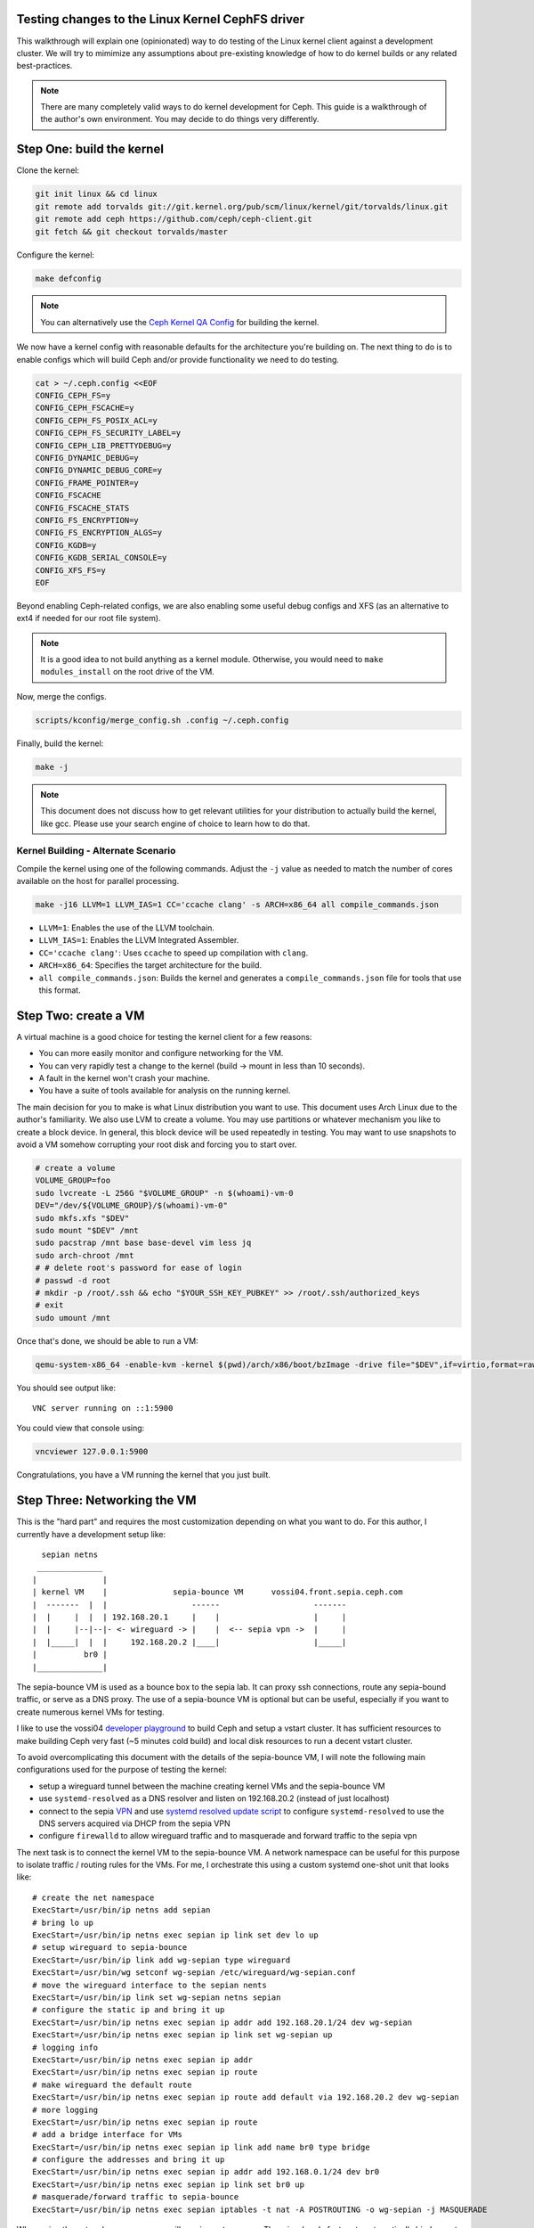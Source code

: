 Testing changes to the Linux Kernel CephFS driver
=================================================

This walkthrough will explain one (opinionated) way to do testing of the Linux
kernel client against a development cluster. We will try to mimimize any
assumptions about pre-existing knowledge of how to do kernel builds or any
related best-practices.

.. note:: There are many completely valid ways to do kernel development for
          Ceph. This guide is a walkthrough of the author's own environment.
          You may decide to do things very differently.

Step One: build the kernel
==========================

Clone the kernel:

.. code-block:: bash

    git init linux && cd linux
    git remote add torvalds git://git.kernel.org/pub/scm/linux/kernel/git/torvalds/linux.git
    git remote add ceph https://github.com/ceph/ceph-client.git
    git fetch && git checkout torvalds/master


Configure the kernel:

.. code-block:: bash

    make defconfig

.. note:: You can alternatively use the `Ceph Kernel QA Config`_ for building the kernel.

We now have a kernel config with reasonable defaults for the architecture you're
building on. The next thing to do is to enable configs which will build Ceph and/or
provide functionality we need to do testing.

.. code-block:: bash

    cat > ~/.ceph.config <<EOF
    CONFIG_CEPH_FS=y
    CONFIG_CEPH_FSCACHE=y
    CONFIG_CEPH_FS_POSIX_ACL=y
    CONFIG_CEPH_FS_SECURITY_LABEL=y
    CONFIG_CEPH_LIB_PRETTYDEBUG=y
    CONFIG_DYNAMIC_DEBUG=y
    CONFIG_DYNAMIC_DEBUG_CORE=y
    CONFIG_FRAME_POINTER=y
    CONFIG_FSCACHE
    CONFIG_FSCACHE_STATS
    CONFIG_FS_ENCRYPTION=y
    CONFIG_FS_ENCRYPTION_ALGS=y
    CONFIG_KGDB=y
    CONFIG_KGDB_SERIAL_CONSOLE=y
    CONFIG_XFS_FS=y
    EOF

Beyond enabling Ceph-related configs, we are also enabling some useful
debug configs and XFS (as an alternative to ext4 if needed for our root file
system).

.. note:: It is a good idea to not build anything as a kernel module. Otherwise, you would need to ``make modules_install`` on the root drive of the VM.

Now, merge the configs.


.. code-block:: bash


    scripts/kconfig/merge_config.sh .config ~/.ceph.config


Finally, build the kernel:

.. code-block:: bash

    make -j


.. note:: This document does not discuss how to get relevant utilities for your
          distribution to actually build the kernel, like gcc. Please use your search
          engine of choice to learn how to do that.

.. _doc-dev-kclient-kernel-build-alternate:

Kernel Building - Alternate Scenario
------------------------------------
Compile the kernel using one of the following commands. Adjust the ``-j`` value
as needed to match the number of cores available on the host for parallel
processing.

.. code-block:: bash

   make -j16 LLVM=1 LLVM_IAS=1 CC='ccache clang' -s ARCH=x86_64 all compile_commands.json

- ``LLVM=1``: Enables the use of the LLVM toolchain.
- ``LLVM_IAS=1``: Enables the LLVM Integrated Assembler.
- ``CC='ccache clang'``: Uses ``ccache`` to speed up compilation with
  ``clang``.
- ``ARCH=x86_64``: Specifies the target architecture for the build.
- ``all compile_commands.json``: Builds the kernel and generates a
  ``compile_commands.json`` file for tools that use this format.



Step Two: create a VM
=====================

A virtual machine is a good choice for testing the kernel client for a few reasons:

* You can more easily monitor and configure networking for the VM.
* You can very rapidly test a change to the kernel (build -> mount in less than 10 seconds).
* A fault in the kernel won't crash your machine.
* You have a suite of tools available for analysis on the running kernel.

The main decision for you to make is what Linux distribution you want to use.
This document uses Arch Linux due to the author's familiarity. We also use LVM
to create a volume. You may use partitions or whatever mechanism you like to
create a block device. In general, this block device will be used repeatedly in
testing. You may want to use snapshots to avoid a VM somehow corrupting your
root disk and forcing you to start over.


.. code-block:: bash

    # create a volume
    VOLUME_GROUP=foo
    sudo lvcreate -L 256G "$VOLUME_GROUP" -n $(whoami)-vm-0
    DEV="/dev/${VOLUME_GROUP}/$(whoami)-vm-0"
    sudo mkfs.xfs "$DEV"
    sudo mount "$DEV" /mnt
    sudo pacstrap /mnt base base-devel vim less jq
    sudo arch-chroot /mnt
    # # delete root's password for ease of login
    # passwd -d root
    # mkdir -p /root/.ssh && echo "$YOUR_SSH_KEY_PUBKEY" >> /root/.ssh/authorized_keys
    # exit
    sudo umount /mnt

Once that's done, we should be able to run a VM:


.. code-block:: bash

    qemu-system-x86_64 -enable-kvm -kernel $(pwd)/arch/x86/boot/bzImage -drive file="$DEV",if=virtio,format=raw -append 'root=/dev/vda rw'

You should see output like:

::

    VNC server running on ::1:5900

You could view that console using:


.. code-block:: bash

    vncviewer 127.0.0.1:5900

Congratulations, you have a VM running the kernel that you just built.


Step Three: Networking the VM
=============================

This is the "hard part" and requires the most customization depending on what
you want to do. For this author, I currently have a development setup like:


::

     sepian netns
    ______________
   |              |
   | kernel VM    |              sepia-bounce VM      vossi04.front.sepia.ceph.com
   |  -------  |  |                  ------                    -------
   |  |     |  |  | 192.168.20.1     |    |                    |     |
   |  |     |--|--|- <- wireguard -> |    |  <-- sepia vpn ->  |     |
   |  |_____|  |  |     192.168.20.2 |____|                    |_____|
   |          br0 |
   |______________|


The sepia-bounce VM is used as a bounce box to the sepia lab. It can proxy ssh
connections, route any sepia-bound traffic, or serve as a DNS proxy. The use of
a sepia-bounce VM is optional but can be useful, especially if you want to
create numerous kernel VMs for testing.

I like to use the vossi04 `developer playground`_ to build Ceph and setup a
vstart cluster.  It has sufficient resources to make building Ceph very fast
(~5 minutes cold build) and local disk resources to run a decent vstart
cluster.

To avoid overcomplicating this document with the details of the sepia-bounce
VM, I will note the following main configurations used for the purpose of
testing the kernel:

- setup a wireguard tunnel between the machine creating kernel VMs and the sepia-bounce VM
- use ``systemd-resolved`` as a DNS resolver and listen on 192.168.20.2 (instead of just localhost)
- connect to the sepia `VPN`_ and use `systemd resolved update script`_ to configure ``systemd-resolved`` to use the DNS servers acquired via DHCP from the sepia VPN
- configure ``firewalld`` to allow wireguard traffic and to masquerade and forward traffic to the sepia vpn

The next task is to connect the kernel VM to the sepia-bounce VM. A network
namespace can be useful for this purpose to isolate traffic / routing rules for
the VMs. For me, I orchestrate this using a custom systemd one-shot unit that
looks like:

::

    # create the net namespace
    ExecStart=/usr/bin/ip netns add sepian
    # bring lo up
    ExecStart=/usr/bin/ip netns exec sepian ip link set dev lo up
    # setup wireguard to sepia-bounce
    ExecStart=/usr/bin/ip link add wg-sepian type wireguard
    ExecStart=/usr/bin/wg setconf wg-sepian /etc/wireguard/wg-sepian.conf
    # move the wireguard interface to the sepian nents
    ExecStart=/usr/bin/ip link set wg-sepian netns sepian
    # configure the static ip and bring it up
    ExecStart=/usr/bin/ip netns exec sepian ip addr add 192.168.20.1/24 dev wg-sepian
    ExecStart=/usr/bin/ip netns exec sepian ip link set wg-sepian up
    # logging info
    ExecStart=/usr/bin/ip netns exec sepian ip addr
    ExecStart=/usr/bin/ip netns exec sepian ip route
    # make wireguard the default route
    ExecStart=/usr/bin/ip netns exec sepian ip route add default via 192.168.20.2 dev wg-sepian
    # more logging
    ExecStart=/usr/bin/ip netns exec sepian ip route
    # add a bridge interface for VMs
    ExecStart=/usr/bin/ip netns exec sepian ip link add name br0 type bridge
    # configure the addresses and bring it up
    ExecStart=/usr/bin/ip netns exec sepian ip addr add 192.168.0.1/24 dev br0
    ExecStart=/usr/bin/ip netns exec sepian ip link set br0 up
    # masquerade/forward traffic to sepia-bounce
    ExecStart=/usr/bin/ip netns exec sepian iptables -t nat -A POSTROUTING -o wg-sepian -j MASQUERADE


When using the network namespace, we will use ``ip netns exec``. There is a
handy feature to automatically bind mount files into the ``/etc`` namespace for
commands run via that command:

::

    # cat /etc/netns/sepian/resolv.conf
    nameserver 192.168.20.2

That file will configure the libc name resolution stack to route DNS requests
for applications to the ``systemd-resolved`` daemon running on sepia-bounce.
Consequently, any application running in that netns will be able to resolve
sepia hostnames:

::

    $ sudo ip netns exec sepian host vossi04.front.sepia.ceph.com
    vossi04.front.sepia.ceph.com has address 172.21.10.4


Okay, great. We have a network namespace that forwards traffic to the sepia
VPN.  The next mental step is to connect virtual machines running a kernel to
the bridge we have configured. The straightforward way to do that is to create
a "tap" device which connects to the bridge:

.. code-block:: bash

     sudo ip netns exec sepian qemu-system-x86_64 \
         -enable-kvm \
         -kernel $(pwd)/arch/x86/boot/bzImage \
         -drive file="$DEV",if=virtio,format=raw \
         -netdev tap,id=net0,ifname=tap0,script="$HOME/bin/qemu-br0",downscript=no \
         -device virtio-net-pci,netdev=net0 \
         -append 'root=/dev/vda rw'

The new relevant bits here are (a) executing the VM in the netns we have
constructed; (b) a ``-netdev``  command to configure a tap device; (c) a
virtual network card for the VM. There is also a script ``$HOME/bin/qemu-br0``
run by qemu to configure the tap device it creates for the VM:

::

    #!/bin/bash
    tap=$1
    ip link set "$tap" master br0
    ip link set dev "$tap" up

That simply plugs the new tap device into the bridge.

This is all well and good but we are now missing one last crucial step. What is
the IP address of the VM?  There are two options:

1. configure a static IP but the VM's root device networking stack
   configuration must be modified
2. use DHCP and configure the root device for VMs to always use dhcp to
   configure their ethernet device addresses

The second option is more complicated to setup, since you must run a DHCP
server now, but provides the greatest flexibility for adding more VMs as needed
when testing.

The modified (or "hacked") standard dhcpd systemd service looks like:

::

    # cat sepian-dhcpd.service
    [Unit]
    Description=IPv4 DHCP server
    After=network.target network-online.target sepian-netns.service
    Wants=network-online.target
    Requires=sepian-netns.service
    
    [Service]
    ExecStartPre=/usr/bin/touch /tmp/dhcpd.leases
    ExecStartPre=/usr/bin/cat /etc/netns/sepian/dhcpd.conf
    ExecStart=/usr/bin/dhcpd -f -4 -q -cf /etc/netns/sepian/dhcpd.conf -lf /tmp/dhcpd.leases
    NetworkNamespacePath=/var/run/netns/sepian
    RuntimeDirectory=dhcpd4
    User=dhcp
    AmbientCapabilities=CAP_NET_BIND_SERVICE CAP_NET_RAW
    ProtectSystem=full
    ProtectHome=on
    KillSignal=SIGINT
    # We pull in network-online.target for a configured network connection.
    # However this is not guaranteed to be the network connection our
    # networks are configured for. So try to restart on failure with a delay
    # of two seconds. Rate limiting kicks in after 12 seconds.
    RestartSec=2s
    Restart=on-failure
    StartLimitInterval=12s
    
    [Install]
    WantedBy=multi-user.target

Similarly, the referenced dhcpd.conf:

::

    # cat /etc/netns/sepian/dhcpd.conf
    option domain-name-servers 192.168.20.2;
    option subnet-mask 255.255.255.0;
    option routers 192.168.0.1;
    subnet 192.168.0.0 netmask 255.255.255.0 {
        range 192.168.0.100 192.168.0.199;
    }

Importantly, this tells the VM to route traffic to 192.168.0.1 (the IP of the
bridge in the netns) and DNS can be provided by 192.168.20.2 (via
``systemd-resolved`` on the sepia-bounce VM).

In the VM, the networking looks like:

::

	[root@archlinux ~]# ip link
	1: lo: <LOOPBACK,UP,LOWER_UP> mtu 65536 qdisc noqueue state UNKNOWN mode DEFAULT group default qlen 1000
    	link/loopback 00:00:00:00:00:00 brd 00:00:00:00:00:00
	2: enp0s3: <BROADCAST,MULTICAST,UP,LOWER_UP> mtu 1500 qdisc pfifo_fast state UP mode DEFAULT group default qlen 1000
    	link/ether 52:54:00:12:34:56 brd ff:ff:ff:ff:ff:ff
	3: sit0@NONE: <NOARP> mtu 1480 qdisc noop state DOWN mode DEFAULT group default qlen 1000
    	link/sit 0.0.0.0 brd 0.0.0.0
	[root@archlinux ~]# ip addr
	1: lo: <LOOPBACK,UP,LOWER_UP> mtu 65536 qdisc noqueue state UNKNOWN group default qlen 1000
    	link/loopback 00:00:00:00:00:00 brd 00:00:00:00:00:00
    	inet 127.0.0.1/8 scope host lo
       	valid_lft forever preferred_lft forever
    	inet6 ::1/128 scope host noprefixroute 
       	valid_lft forever preferred_lft forever
	2: enp0s3: <BROADCAST,MULTICAST,UP,LOWER_UP> mtu 1500 qdisc pfifo_fast state UP group default qlen 1000
    	link/ether 52:54:00:12:34:56 brd ff:ff:ff:ff:ff:ff
    	inet 192.168.0.100/24 metric 1024 brd 192.168.0.255 scope global dynamic enp0s3
       	valid_lft 28435sec preferred_lft 28435sec
    	inet6 fe80::5054:ff:fe12:3456/64 scope link proto kernel_ll 
       	valid_lft forever preferred_lft forever
	3: sit0@NONE: <NOARP> mtu 1480 qdisc noop state DOWN group default qlen 1000
    	link/sit 0.0.0.0 brd 0.0.0.0
	[root@archlinux ~]# systemd-resolve --status
	Global
           	Protocols: +LLMNR +mDNS -DNSOverTLS DNSSEC=no/unsupported
    	resolv.conf mode: stub
	Fallback DNS Servers: 1.1.1.1#cloudflare-dns.com 9.9.9.9#dns.quad9.net 8.8.8.8#dns.google 2606:4700:4700::1111#cloudflare-dns.com 2620:fe::9#dns.quad9.net 2001:4860:4860::8888#dns.google
	
	Link 2 (enp0s3)
    	Current Scopes: DNS LLMNR/IPv4 LLMNR/IPv6
         	Protocols: +DefaultRoute +LLMNR -mDNS -DNSOverTLS DNSSEC=no/unsupported
	Current DNS Server: 192.168.20.2
       	DNS Servers: 192.168.20.2
	
	Link 3 (sit0)
    	Current Scopes: none
         	Protocols: -DefaultRoute +LLMNR +mDNS -DNSOverTLS DNSSEC=no/unsupported


Finally, some other networking configurations to consider:

* Run the VM on your machine with full access to the host networking stack. If you have the sepia vpn, this will probably work without too much configuration.
* Run the VM in a netns as above but also setup the sepia vpn in the same netns. This can help to avoid using a sepia-bounce VM. You'll still need to configure routing between the bridge and the sepia VPN.
* Run the VM in a netns as above but only use a local vstart cluster (possibly in another VM) in the same netns.


Step Four: mounting a CephFS file system in your VM
---------------------------------------------------

This guide uses a vstart cluster on a machine in the sepia lab. Because the mon
addresses will change with any new vstart cluster, it will invalidate any
static configuration we may setup for our VM mounting the CephFS via the kernel
driver.  So, we should create a script to fetch the configuration for our
vstart cluster prior to mounting:

.. code-block:: bash

    #!/bin/bash
    # kmount.sh -- mount a vstart Ceph cluster on a remote machine
    
    # the cephx client credential, vstart creates "client.fs" by default
    NAME=fs
    # static fs name, vstart creates an "a" file system by default
    FS=a
    # where to mount on the VM
    MOUNTPOINT=/mnt
    # cephfs mount point (root by default)
    CEPHFS_MOUNTPOINT=/
    
    function run {
        printf '%s\n' "$*" >&2
        "$@"
    }
    
    function mssh {
        run ssh vossi04.front.sepia.ceph.com "cd ceph/build && (source vstart_environment.sh; $1)"
    }
    
    # create the minimum config (including mon addresses) and store it in the VM's ceph.conf. This is not used for mounting; we're storing it for potential use with `ceph` commands.
    mssh "ceph config generate-minimal-conf" > /etc/ceph/ceph.conf
    # get the vstart cluster's fsid
    FSID=$(mssh "ceph fsid")
    # get the auth key associated with client.fs
    KEY=$(mssh "ceph auth get-key client.$NAME")
    # dump the v2 mon addresses and format for the -o mon_addr mount option
    MONS=$(mssh "ceph mon dump --format=json" | jq -r '.mons[] | .public_addrs.addrvec[] | select(.type == "v2") | .addr' | paste -s -d/)
    
    # turn on kernel debugging (and any other debugging you'd like)
    echo "module ceph +p" | tee /sys/kernel/debug/dynamic_debug/control
    # do the mount! we use the new device syntax for this mount
    run mount -t ceph "${NAME}@${FSID}.${FS}=${CEPHFS_MOUNTPOINT}" -o "mon_addr=${MONS},ms_mode=crc,name=${NAME},secret=${KEY},norequire_active_mds,noshare" "$MOUNTPOINT"

That would be run like:

.. code-block:: bash

    $ sudo ip netns exec sepian ssh root@192.168.0.100 ./kmount.sh
    ...
    mount -t ceph fs@c9653bca-110b-4f70-9f84-5a195b205e9a.a=/ -o mon_addr=172.21.10.4:40762/172.21.10.4:40764/172.21.10.4:40766,ms_mode=crc,name=fs,secret=AQD0jgln43pBCxAA7cJlZ4Px7J0UmiK4A4j3rA==,norequire_active_mds,noshare /mnt
    $ sudo ip netns exec sepian ssh root@192.168.0.100 df -h /mnt
    Filesystem                                   Size  Used Avail Use% Mounted on
    fs@c9653bca-110b-4f70-9f84-5a195b205e9a.a=/  169G     0  169G   0% /mnt


If you run into difficulties, it may be:

* The firewall on the node running the vstart cluster is blocking your connections.
* Some misconfiguration in your networking stack.
* An incorrect configuration for the mount.


Step Five: testing kernel changes in teuthology
-----------------------------------------------

There 3 static branches in the `ceph kernel git repository`_ managed by the Ceph team:

* `for-linus <https://github.com/ceph/ceph-client/tree/for-linus>`_: A branch managed by the primary Ceph maintainer to share changes with Linus Torvalds (upstream). Do not push to this branch.
* `master <https://github.com/ceph/ceph-client/tree/master>`_: A staging ground for patches planned to be sent to Linus. Do not push to this branch. 
* `testing <https://github.com/ceph/ceph-client/tree/testing>`_ A staging ground for miscellaneous patches that need wider QA testing (via nightlies or regular Ceph QA testing). Push patches you believe to be nearly ready for upstream acceptance.

You may also push a ``wip-$feature`` branch to the ``ceph-client.git``
repository which will be built by Jenkins. Then view the results of the build
in `Shaman <https://shaman.ceph.com/builds/kernel/>`_.

Once a kernel branch is built, you can test it via the ``fs`` CephFS QA suite:

.. code-block:: bash

    $ teuthology-suite ... --suite fs --kernel wip-$feature --filter k-testing


The ``k-testing`` filter is looking for the fragment which normally sets
``testing`` branch of the kernel for routine QA. That is, the ``fs`` suite
regularly runs tests against whatever is in the ``testing`` branch of the
kernel. We are overriding that choice of kernel branch via the ``--kernel
wip-$featuree`` switch.

.. note:: Without filtering for ``k-testing``, the ``fs`` suite will also run jobs using ceph-fuse or stock kernel, libcephfs tests, and other tests that may not be of interest to you when evaluating changes to the kernel.

The actual override is controlled using Lua merge scripts in the
``k-testing.yaml`` fragment. See that file for more details.

Advanced Debugging
==================

See :ref:`doc-dev-ftrace-trace-cmd`.


.. _VPN: https://wiki.sepia.ceph.com/doku.php?id=vpnaccess
.. _systemd resolved update script: systemd-resolved: https://wiki.archlinux.org/title/Systemd-resolved
.. _Ceph Kernel QA Config: https://github.com/ceph/ceph-build/tree/899d0848a0f487f7e4cee773556aaf9529b8db26/kernel/build
.. _developer playground: https://wiki.sepia.ceph.com/doku.php?id=devplayground#developer_playgrounds
.. _ceph kernel git repository: https://github.com/ceph/ceph-client
